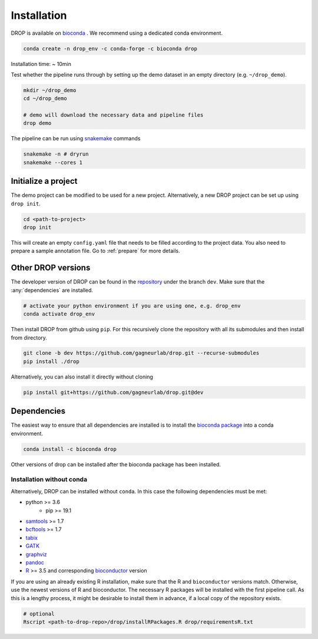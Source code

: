 Installation
============

DROP is available on `bioconda <https://anaconda.org/bioconda/drop>`_ .
We recommend using a dedicated conda environment.

.. code-block:: bash

    conda create -n drop_env -c conda-forge -c bioconda drop

Installation time: ~ 10min

Test whether the pipeline runs through by setting up the demo dataset in an empty directory (e.g. ``~/drop_demo``).

.. code-block:: bash

    mkdir ~/drop_demo
    cd ~/drop_demo

    # demo will download the necessary data and pipeline files
    drop demo

The pipeline can be run using `snakemake <snakemake.readthedocs.io/>`_ commands

.. code-block:: bash

    snakemake -n # dryrun
    snakemake --cores 1

Initialize a project
--------------------
The demo project can be modified to be used for a new project.
Alternatively, a new DROP project can be set up using ``drop init``.

.. code-block:: bash

    cd <path-to-project>
    drop init

This will create an empty ``config.yaml`` file that needs to be filled according to the project data.
You also need to prepare a sample annotation file.
Go to :ref:`prepare` for more details.

.. _otherversions:

Other DROP versions
-------------------

The developer version of DROP can be found in the `repository <https://github.com/gagneurlab/drop>`_ under the branch
``dev``.
Make sure that the :any:`dependencies` are installed.

.. code-block:: bash

    # activate your python environment if you are using one, e.g. drop_env
    conda activate drop_env

Then install DROP from github using ``pip``.
For this recursively clone the repository with all its submodules and then install from directory.

.. code-block:: bash

    git clone -b dev https://github.com/gagneurlab/drop.git --recurse-submodules
    pip install ./drop

Alternatively, you can also install it directly without cloning

.. code-block:: bash

    pip install git+https://github.com/gagneurlab/drop.git@dev

.. _dependencies:

Dependencies
------------
The easiest way to ensure that all dependencies are installed is to install the
`bioconda package <https://anaconda.org/bioconda/drop>`_ into a conda environment.

.. code-block:: bash

    conda install -c bioconda drop

Other versions of drop can be installed after the bioconda package has been installed.


Installation without conda
++++++++++++++++++++++++++
Alternatively, DROP can be installed without ``conda``. In this case the following dependencies must be met:

* python >= 3.6
    * pip >= 19.1
* `samtools <https://www.htslib.org/download/>`_ >= 1.7
* `bcftools <https://github.com/samtools/bcftools>`_ >= 1.7
* `tabix <https://www.htslib.org/download/>`_
* `GATK <https://software.broadinstitute.org/gatk/>`_
* `graphviz <https://www.graphviz.org/>`_
* `pandoc <https://pandoc.org/>`_
* `R <https://www.r-project.org/>`_ >= 3.5 and corresponding `bioconductor <https://bioconductor.org/install/>`_ version

If you are using an already existing R installation, make sure that the R and ``bioconductor`` versions match.
Otherwise, use the newest versions of R and bioconductor.
The necessary R packages will be installed with the first pipeline call.
As this is a lengthy process, it might be desirable to install them in advance, if a local copy of the repository exists.

.. code-block:: bash

    # optional
    Rscript <path-to-drop-repo>/drop/installRPackages.R drop/requirementsR.txt

